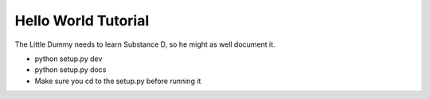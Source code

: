 ====================
Hello World Tutorial
====================

The Little Dummy needs to learn Substance D, so he might as well
document it.

- python setup.py dev

- python setup.py docs

- Make sure you cd to the setup.py before running it